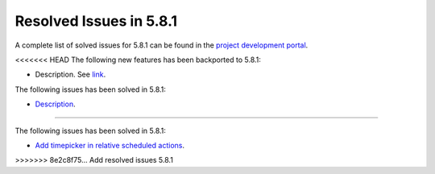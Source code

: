 .. _resolved_issues_581:

Resolved Issues in 5.8.1
--------------------------------------------------------------------------------

A complete list of solved issues for 5.8.1 can be found in the `project development portal <https://github.com/OpenNebula/one/milestone/24>`__.

<<<<<<< HEAD
The following new features has been backported to 5.8.1:

- Description. See `link <http://>`__.

The following issues has been solved in 5.8.1:

- `Description <https://github.com/OpenNebula/one/issues/XXXX>`__.
=======

The following issues has been solved in 5.8.1:

- `Add timepicker in relative scheduled actions <https://github.com/OpenNebula/one/issues/2961>`__.
>>>>>>> 8e2c8f75... Add resolved issues 5.8.1
